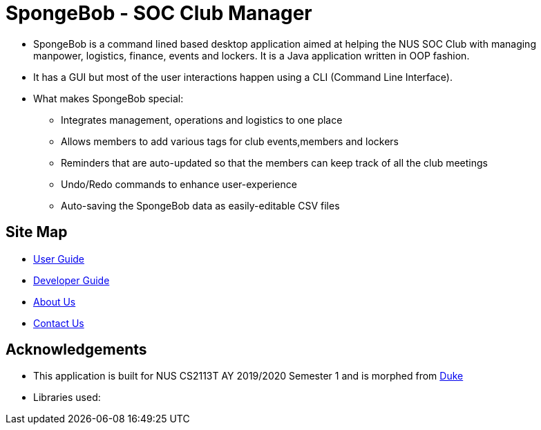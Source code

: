 
= SpongeBob - SOC Club Manager

//* Add the GUI picture over here.
* SpongeBob is a command lined based desktop application aimed at helping the NUS SOC Club with managing +
manpower, logistics, finance, events and lockers. It is a Java application written in OOP fashion.
* It has a GUI but most of the user interactions happen using a CLI (Command Line Interface).
* What makes SpongeBob special:
  - Integrates management, operations and logistics to one place
  - Allows members to add various tags for club events,members and lockers
  - Reminders that are auto-updated so that the members can keep track of all the club meetings
  - Undo/Redo commands to enhance user-experience
  - Auto-saving the SpongeBob data as easily-editable CSV files

//test image
//image::https://github.com/AY1920S1-CS2113T-F11-1/main/blob/master/docs/images/test.png[width="400"]

== Site Map

* https://github.com/AY1920S1-CS2113T-F11-1/main/blob/master/docs/USER_GUIDE.adoc[User Guide]
* https://github.com/AY1920S1-CS2113T-F11-1/main/blob/master/docs/DEVELOPER_GUIDE.adoc[Developer Guide]
* https://github.com/AY1920S1-CS2113T-F11-1/main/blob/master/docs/ABOUT_US.adoc[About Us]
* https://github.com/AY1920S1-CS2113T-F11-1/main/blob/master/docs/CONTACT_US.adoc[Contact Us]

== Acknowledgements

* This application is built for NUS CS2113T AY 2019/2020 Semester 1 and is morphed from https://github.com/nusCS2113-AY1920S1/duke[Duke]
//* Some parts of this sample application were inspired by the excellent http://code.makery.ch/library/javafx-8-tutorial/[Java FX tutorial] by
//_Marco Jakob_.

* Libraries used:

//== Licence
//* https://github.com/AY1920S1-CS2113T-F11-1/main/blob/master/docs/CONTACT_US.adoc[MIT]
